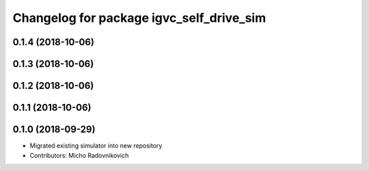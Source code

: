 ^^^^^^^^^^^^^^^^^^^^^^^^^^^^^^^^^^^^^^^^^
Changelog for package igvc_self_drive_sim
^^^^^^^^^^^^^^^^^^^^^^^^^^^^^^^^^^^^^^^^^

0.1.4 (2018-10-06)
------------------

0.1.3 (2018-10-06)
------------------

0.1.2 (2018-10-06)
------------------

0.1.1 (2018-10-06)
------------------

0.1.0 (2018-09-29)
------------------
* Migrated existing simulator into new repository
* Contributors: Micho Radovnikovich
